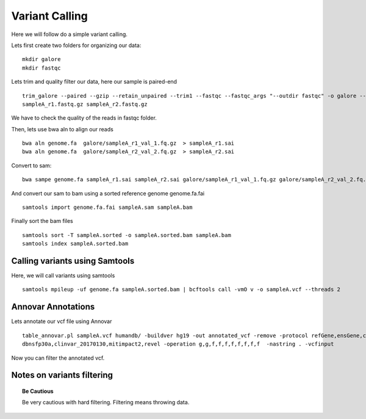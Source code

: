 ====================================
**Variant Calling** 
====================================



Here we will follow do a simple variant calling. 

Lets first create two folders for organizing our data::

    mkdir galore 
    mkdir fastqc 

Lets trim and quality filter our data, here our sample is paired-end :: 

    trim_galore --paired --gzip --retain_unpaired --trim1 --fastqc --fastqc_args "--outdir fastqc" -o galore --path_to_cutadapt cutadapt/ \ 
    sampleA_r1.fastq.gz sampleA_r2.fastq.gz

We have to check the quality of the reads in fastqc folder. 


Then, lets use bwa aln to align our reads :: 

   bwa aln genome.fa  galore/sampleA_r1_val_1.fq.gz  > sampleA_r1.sai
   bwa aln genome.fa  galore/sampleA_r2_val_2.fq.gz  > sampleA_r2.sai 

Convert to sam:: 

   bwa sampe genome.fa sampleA_r1.sai sampleA_r2.sai galore/sampleA_r1_val_1.fq.gz galore/sampleA_r2_val_2.fq.gz > sampleA.sam


And convert our sam to bam using a sorted reference genome genome.fa.fai :: 

  samtools import genome.fa.fai sampleA.sam sampleA.bam

Finally sort the bam files :: 

  samtools sort -T sampleA.sorted -o sampleA.sorted.bam sampleA.bam
  samtools index sampleA.sorted.bam

.. _calling_samtools: 

Calling variants using Samtools 
#################################

Here, we will call variants using samtools ::  

  samtools mpileup -uf genome.fa sampleA.sorted.bam | bcftools call -vmO v -o sampleA.vcf --threads 2




Annovar Annotations 
#####################

Lets annotate our vcf file using Annovar :: 

  table_annovar.pl sampleA.vcf humandb/ -buildver hg19 -out annotated_vcf -remove -protocol refGene,ensGene,cytoBand,exac03,gnomad_exome,avsnp147,\
  dbnsfp30a,clinvar_20170130,mitimpact2,revel -operation g,g,f,f,f,f,f,f,f,f  -nastring . -vcfinput 

Now you can filter the annotated vcf. 

Notes on variants filtering 
#############################

.. topic:: Be Cautious 

  Be very cautious  with hard filtering. Filtering means throwing data. 
